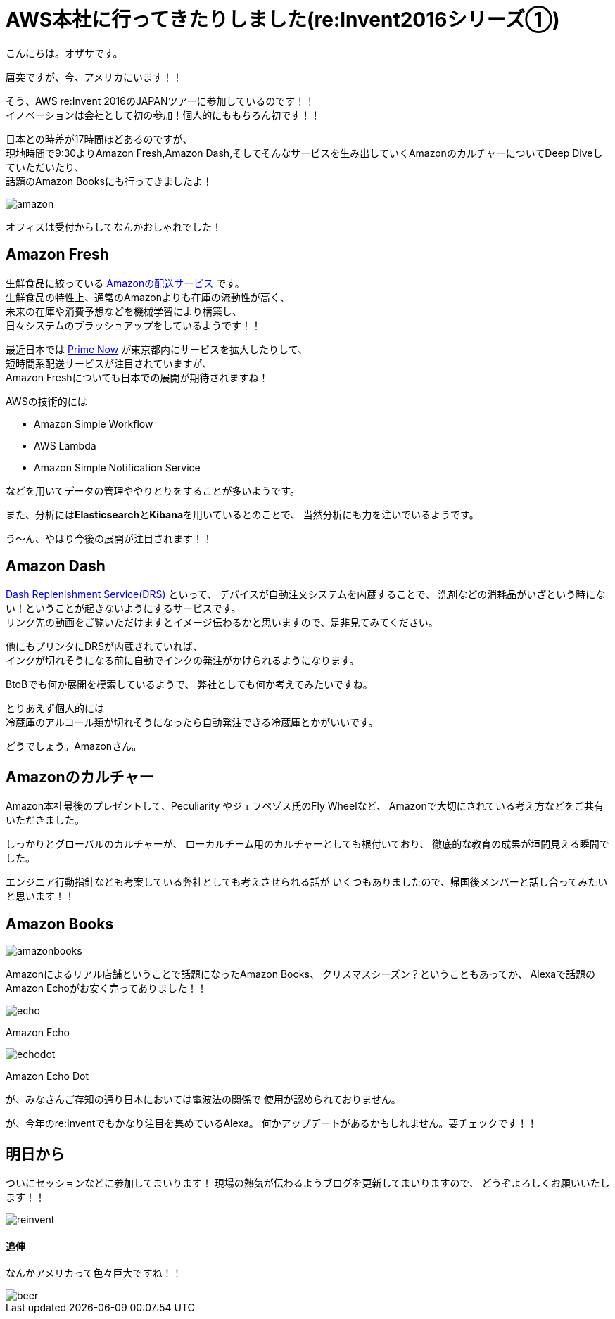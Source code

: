 = AWS本社に行ってきたりしました(re:Invent2016シリーズ①)
:published_at: 2016-11-30
:hp-alt-title: I-went-to-the-AWS-headquarters
:hp-tags: AWS,Amazon Echo,Amazon Echo Dot,Amazon Books,Amazon Fresh,Amazon Dash,ozasa

こんにちは。オザサです。

唐突ですが、今、アメリカにいます！！

そう、AWS re:Invent 2016のJAPANツアーに参加しているのです！！ +
イノベーションは会社として初の参加！個人的にももちろん初です！！

日本との時差が17時間ほどあるのですが、 +
現地時間で9:30よりAmazon Fresh,Amazon Dash,そしてそんなサービスを生み出していくAmazonのカルチャーについてDeep Diveしていただいたり、 +
話題のAmazon Booksにも行ってきましたよ！

image::ozasa/amazon.JPG[]

オフィスは受付からしてなんかおしゃれでした！

## Amazon Fresh
生鮮食品に絞っている https://www.amazon.com/AmazonFresh/b?ie=UTF8&node=10329849011[Amazonの配送サービス] です。 +
生鮮食品の特性上、通常のAmazonよりも在庫の流動性が高く、 +
未来の在庫や消費予想などを機械学習により構築し、 +
日々システムのブラッシュアップをしているようです！！

最近日本では https://www.amazon.co.jp/b?node=3907674051[Prime Now] が東京都内にサービスを拡大したりして、 +
短時間系配送サービスが注目されていますが、 +
Amazon Freshについても日本での展開が期待されますね！

AWSの技術的には

* Amazon Simple Workflow
* AWS Lambda
* Amazon Simple Notification Service

などを用いてデータの管理ややりとりをすることが多いようです。

また、分析には**Elasticsearch**と**Kibana**を用いているとのことで、
当然分析にも力を注いでいるようです。

う〜ん、やはり今後の展開が注目されます！！

## Amazon Dash
https://developer.amazon.com/dash-replenishment-service[Dash Replenishment Service(DRS)] といって、
デバイスが自動注文システムを内蔵することで、
洗剤などの消耗品がいざという時にない！ということが起きないようにするサービスです。 +
リンク先の動画をご覧いただけますとイメージ伝わるかと思いますので、是非見てみてください。

他にもプリンタにDRSが内蔵されていれば、 +
インクが切れそうになる前に自動でインクの発注がかけられるようになります。

BtoBでも何か展開を模索しているようで、
弊社としても何か考えてみたいですね。

とりあえず個人的には +
冷蔵庫のアルコール類が切れそうになったら自動発注できる冷蔵庫とかがいいです。

どうでしょう。Amazonさん。

## Amazonのカルチャー
Amazon本社最後のプレゼントして、Peculiarity やジェフベゾス氏のFly Wheelなど、
Amazonで大切にされている考え方などをご共有いただきました。

しっかりとグローバルのカルチャーが、
ローカルチーム用のカルチャーとしても根付いており、
徹底的な教育の成果が垣間見える瞬間でした。

エンジニア行動指針なども考案している弊社としても考えさせられる話が
いくつもありましたので、帰国後メンバーと話し合ってみたいと思います！！

## Amazon Books

image::ozasa/amazonbooks.JPG[]

Amazonによるリアル店舗ということで話題になったAmazon Books、
クリスマスシーズン？ということもあってか、
Alexaで話題のAmazon Echoがお安く売ってありました！！

image::ozasa/echo.png[]
Amazon Echo

image::ozasa/echodot.png[]
Amazon Echo Dot

が、みなさんご存知の通り日本においては電波法の関係で
使用が認められておりません。

が、今年のre:Inventでもかなり注目を集めているAlexa。
何かアップデートがあるかもしれません。要チェックです！！

## 明日から
ついにセッションなどに参加してまいります！
現場の熱気が伝わるようブログを更新してまいりますので、
どうぞよろしくお願いいたします！！

image::ozasa/reinvent.JPG[]




#### 追伸
なんかアメリカって色々巨大ですね！！

image::ozasa/beer.png[]